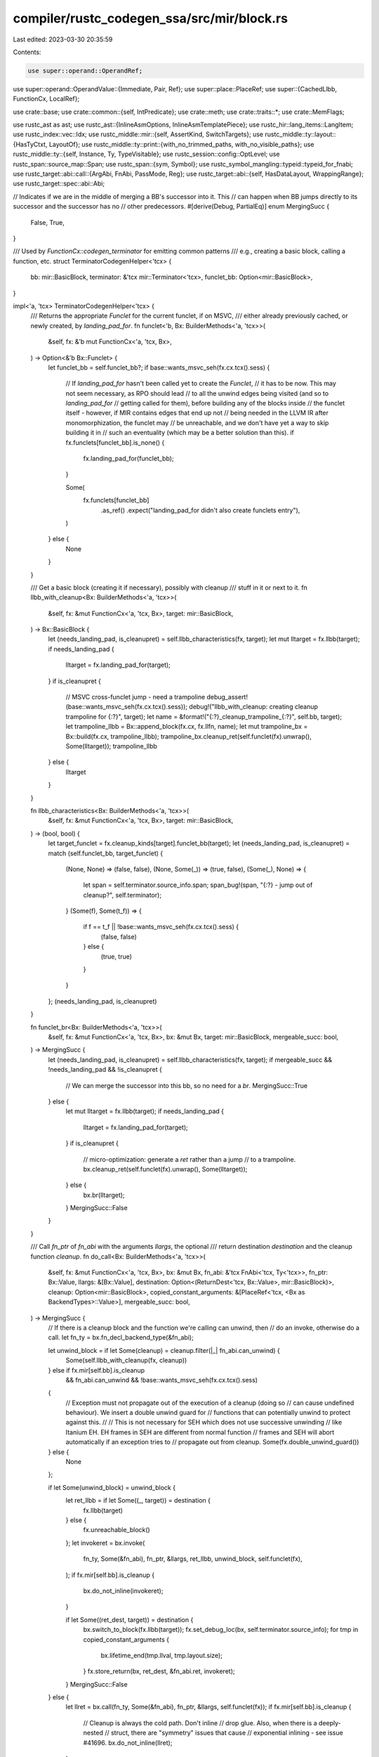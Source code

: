 compiler/rustc_codegen_ssa/src/mir/block.rs
===========================================

Last edited: 2023-03-30 20:35:59

Contents:

.. code-block:: rs

    use super::operand::OperandRef;
use super::operand::OperandValue::{Immediate, Pair, Ref};
use super::place::PlaceRef;
use super::{CachedLlbb, FunctionCx, LocalRef};

use crate::base;
use crate::common::{self, IntPredicate};
use crate::meth;
use crate::traits::*;
use crate::MemFlags;

use rustc_ast as ast;
use rustc_ast::{InlineAsmOptions, InlineAsmTemplatePiece};
use rustc_hir::lang_items::LangItem;
use rustc_index::vec::Idx;
use rustc_middle::mir::{self, AssertKind, SwitchTargets};
use rustc_middle::ty::layout::{HasTyCtxt, LayoutOf};
use rustc_middle::ty::print::{with_no_trimmed_paths, with_no_visible_paths};
use rustc_middle::ty::{self, Instance, Ty, TypeVisitable};
use rustc_session::config::OptLevel;
use rustc_span::source_map::Span;
use rustc_span::{sym, Symbol};
use rustc_symbol_mangling::typeid::typeid_for_fnabi;
use rustc_target::abi::call::{ArgAbi, FnAbi, PassMode, Reg};
use rustc_target::abi::{self, HasDataLayout, WrappingRange};
use rustc_target::spec::abi::Abi;

// Indicates if we are in the middle of merging a BB's successor into it. This
// can happen when BB jumps directly to its successor and the successor has no
// other predecessors.
#[derive(Debug, PartialEq)]
enum MergingSucc {
    False,
    True,
}

/// Used by `FunctionCx::codegen_terminator` for emitting common patterns
/// e.g., creating a basic block, calling a function, etc.
struct TerminatorCodegenHelper<'tcx> {
    bb: mir::BasicBlock,
    terminator: &'tcx mir::Terminator<'tcx>,
    funclet_bb: Option<mir::BasicBlock>,
}

impl<'a, 'tcx> TerminatorCodegenHelper<'tcx> {
    /// Returns the appropriate `Funclet` for the current funclet, if on MSVC,
    /// either already previously cached, or newly created, by `landing_pad_for`.
    fn funclet<'b, Bx: BuilderMethods<'a, 'tcx>>(
        &self,
        fx: &'b mut FunctionCx<'a, 'tcx, Bx>,
    ) -> Option<&'b Bx::Funclet> {
        let funclet_bb = self.funclet_bb?;
        if base::wants_msvc_seh(fx.cx.tcx().sess) {
            // If `landing_pad_for` hasn't been called yet to create the `Funclet`,
            // it has to be now. This may not seem necessary, as RPO should lead
            // to all the unwind edges being visited (and so to `landing_pad_for`
            // getting called for them), before building any of the blocks inside
            // the funclet itself - however, if MIR contains edges that end up not
            // being needed in the LLVM IR after monomorphization, the funclet may
            // be unreachable, and we don't have yet a way to skip building it in
            // such an eventuality (which may be a better solution than this).
            if fx.funclets[funclet_bb].is_none() {
                fx.landing_pad_for(funclet_bb);
            }

            Some(
                fx.funclets[funclet_bb]
                    .as_ref()
                    .expect("landing_pad_for didn't also create funclets entry"),
            )
        } else {
            None
        }
    }

    /// Get a basic block (creating it if necessary), possibly with cleanup
    /// stuff in it or next to it.
    fn llbb_with_cleanup<Bx: BuilderMethods<'a, 'tcx>>(
        &self,
        fx: &mut FunctionCx<'a, 'tcx, Bx>,
        target: mir::BasicBlock,
    ) -> Bx::BasicBlock {
        let (needs_landing_pad, is_cleanupret) = self.llbb_characteristics(fx, target);
        let mut lltarget = fx.llbb(target);
        if needs_landing_pad {
            lltarget = fx.landing_pad_for(target);
        }
        if is_cleanupret {
            // MSVC cross-funclet jump - need a trampoline
            debug_assert!(base::wants_msvc_seh(fx.cx.tcx().sess));
            debug!("llbb_with_cleanup: creating cleanup trampoline for {:?}", target);
            let name = &format!("{:?}_cleanup_trampoline_{:?}", self.bb, target);
            let trampoline_llbb = Bx::append_block(fx.cx, fx.llfn, name);
            let mut trampoline_bx = Bx::build(fx.cx, trampoline_llbb);
            trampoline_bx.cleanup_ret(self.funclet(fx).unwrap(), Some(lltarget));
            trampoline_llbb
        } else {
            lltarget
        }
    }

    fn llbb_characteristics<Bx: BuilderMethods<'a, 'tcx>>(
        &self,
        fx: &mut FunctionCx<'a, 'tcx, Bx>,
        target: mir::BasicBlock,
    ) -> (bool, bool) {
        let target_funclet = fx.cleanup_kinds[target].funclet_bb(target);
        let (needs_landing_pad, is_cleanupret) = match (self.funclet_bb, target_funclet) {
            (None, None) => (false, false),
            (None, Some(_)) => (true, false),
            (Some(_), None) => {
                let span = self.terminator.source_info.span;
                span_bug!(span, "{:?} - jump out of cleanup?", self.terminator);
            }
            (Some(f), Some(t_f)) => {
                if f == t_f || !base::wants_msvc_seh(fx.cx.tcx().sess) {
                    (false, false)
                } else {
                    (true, true)
                }
            }
        };
        (needs_landing_pad, is_cleanupret)
    }

    fn funclet_br<Bx: BuilderMethods<'a, 'tcx>>(
        &self,
        fx: &mut FunctionCx<'a, 'tcx, Bx>,
        bx: &mut Bx,
        target: mir::BasicBlock,
        mergeable_succ: bool,
    ) -> MergingSucc {
        let (needs_landing_pad, is_cleanupret) = self.llbb_characteristics(fx, target);
        if mergeable_succ && !needs_landing_pad && !is_cleanupret {
            // We can merge the successor into this bb, so no need for a `br`.
            MergingSucc::True
        } else {
            let mut lltarget = fx.llbb(target);
            if needs_landing_pad {
                lltarget = fx.landing_pad_for(target);
            }
            if is_cleanupret {
                // micro-optimization: generate a `ret` rather than a jump
                // to a trampoline.
                bx.cleanup_ret(self.funclet(fx).unwrap(), Some(lltarget));
            } else {
                bx.br(lltarget);
            }
            MergingSucc::False
        }
    }

    /// Call `fn_ptr` of `fn_abi` with the arguments `llargs`, the optional
    /// return destination `destination` and the cleanup function `cleanup`.
    fn do_call<Bx: BuilderMethods<'a, 'tcx>>(
        &self,
        fx: &mut FunctionCx<'a, 'tcx, Bx>,
        bx: &mut Bx,
        fn_abi: &'tcx FnAbi<'tcx, Ty<'tcx>>,
        fn_ptr: Bx::Value,
        llargs: &[Bx::Value],
        destination: Option<(ReturnDest<'tcx, Bx::Value>, mir::BasicBlock)>,
        cleanup: Option<mir::BasicBlock>,
        copied_constant_arguments: &[PlaceRef<'tcx, <Bx as BackendTypes>::Value>],
        mergeable_succ: bool,
    ) -> MergingSucc {
        // If there is a cleanup block and the function we're calling can unwind, then
        // do an invoke, otherwise do a call.
        let fn_ty = bx.fn_decl_backend_type(&fn_abi);

        let unwind_block = if let Some(cleanup) = cleanup.filter(|_| fn_abi.can_unwind) {
            Some(self.llbb_with_cleanup(fx, cleanup))
        } else if fx.mir[self.bb].is_cleanup
            && fn_abi.can_unwind
            && !base::wants_msvc_seh(fx.cx.tcx().sess)
        {
            // Exception must not propagate out of the execution of a cleanup (doing so
            // can cause undefined behaviour). We insert a double unwind guard for
            // functions that can potentially unwind to protect against this.
            //
            // This is not necessary for SEH which does not use successive unwinding
            // like Itanium EH. EH frames in SEH are different from normal function
            // frames and SEH will abort automatically if an exception tries to
            // propagate out from cleanup.
            Some(fx.double_unwind_guard())
        } else {
            None
        };

        if let Some(unwind_block) = unwind_block {
            let ret_llbb = if let Some((_, target)) = destination {
                fx.llbb(target)
            } else {
                fx.unreachable_block()
            };
            let invokeret = bx.invoke(
                fn_ty,
                Some(&fn_abi),
                fn_ptr,
                &llargs,
                ret_llbb,
                unwind_block,
                self.funclet(fx),
            );
            if fx.mir[self.bb].is_cleanup {
                bx.do_not_inline(invokeret);
            }

            if let Some((ret_dest, target)) = destination {
                bx.switch_to_block(fx.llbb(target));
                fx.set_debug_loc(bx, self.terminator.source_info);
                for tmp in copied_constant_arguments {
                    bx.lifetime_end(tmp.llval, tmp.layout.size);
                }
                fx.store_return(bx, ret_dest, &fn_abi.ret, invokeret);
            }
            MergingSucc::False
        } else {
            let llret = bx.call(fn_ty, Some(&fn_abi), fn_ptr, &llargs, self.funclet(fx));
            if fx.mir[self.bb].is_cleanup {
                // Cleanup is always the cold path. Don't inline
                // drop glue. Also, when there is a deeply-nested
                // struct, there are "symmetry" issues that cause
                // exponential inlining - see issue #41696.
                bx.do_not_inline(llret);
            }

            if let Some((ret_dest, target)) = destination {
                for tmp in copied_constant_arguments {
                    bx.lifetime_end(tmp.llval, tmp.layout.size);
                }
                fx.store_return(bx, ret_dest, &fn_abi.ret, llret);
                self.funclet_br(fx, bx, target, mergeable_succ)
            } else {
                bx.unreachable();
                MergingSucc::False
            }
        }
    }

    /// Generates inline assembly with optional `destination` and `cleanup`.
    fn do_inlineasm<Bx: BuilderMethods<'a, 'tcx>>(
        &self,
        fx: &mut FunctionCx<'a, 'tcx, Bx>,
        bx: &mut Bx,
        template: &[InlineAsmTemplatePiece],
        operands: &[InlineAsmOperandRef<'tcx, Bx>],
        options: InlineAsmOptions,
        line_spans: &[Span],
        destination: Option<mir::BasicBlock>,
        cleanup: Option<mir::BasicBlock>,
        instance: Instance<'_>,
        mergeable_succ: bool,
    ) -> MergingSucc {
        if let Some(cleanup) = cleanup {
            let ret_llbb = if let Some(target) = destination {
                fx.llbb(target)
            } else {
                fx.unreachable_block()
            };

            bx.codegen_inline_asm(
                template,
                &operands,
                options,
                line_spans,
                instance,
                Some((ret_llbb, self.llbb_with_cleanup(fx, cleanup), self.funclet(fx))),
            );
            MergingSucc::False
        } else {
            bx.codegen_inline_asm(template, &operands, options, line_spans, instance, None);

            if let Some(target) = destination {
                self.funclet_br(fx, bx, target, mergeable_succ)
            } else {
                bx.unreachable();
                MergingSucc::False
            }
        }
    }
}

/// Codegen implementations for some terminator variants.
impl<'a, 'tcx, Bx: BuilderMethods<'a, 'tcx>> FunctionCx<'a, 'tcx, Bx> {
    /// Generates code for a `Resume` terminator.
    fn codegen_resume_terminator(&mut self, helper: TerminatorCodegenHelper<'tcx>, bx: &mut Bx) {
        if let Some(funclet) = helper.funclet(self) {
            bx.cleanup_ret(funclet, None);
        } else {
            let slot = self.get_personality_slot(bx);
            let exn0 = slot.project_field(bx, 0);
            let exn0 = bx.load_operand(exn0).immediate();
            let exn1 = slot.project_field(bx, 1);
            let exn1 = bx.load_operand(exn1).immediate();
            slot.storage_dead(bx);

            bx.resume(exn0, exn1);
        }
    }

    fn codegen_switchint_terminator(
        &mut self,
        helper: TerminatorCodegenHelper<'tcx>,
        bx: &mut Bx,
        discr: &mir::Operand<'tcx>,
        targets: &SwitchTargets,
    ) {
        let discr = self.codegen_operand(bx, &discr);
        let switch_ty = discr.layout.ty;
        let mut target_iter = targets.iter();
        if target_iter.len() == 1 {
            // If there are two targets (one conditional, one fallback), emit `br` instead of
            // `switch`.
            let (test_value, target) = target_iter.next().unwrap();
            let lltrue = helper.llbb_with_cleanup(self, target);
            let llfalse = helper.llbb_with_cleanup(self, targets.otherwise());
            if switch_ty == bx.tcx().types.bool {
                // Don't generate trivial icmps when switching on bool.
                match test_value {
                    0 => bx.cond_br(discr.immediate(), llfalse, lltrue),
                    1 => bx.cond_br(discr.immediate(), lltrue, llfalse),
                    _ => bug!(),
                }
            } else {
                let switch_llty = bx.immediate_backend_type(bx.layout_of(switch_ty));
                let llval = bx.const_uint_big(switch_llty, test_value);
                let cmp = bx.icmp(IntPredicate::IntEQ, discr.immediate(), llval);
                bx.cond_br(cmp, lltrue, llfalse);
            }
        } else if self.cx.sess().opts.optimize == OptLevel::No
            && target_iter.len() == 2
            && self.mir[targets.otherwise()].is_empty_unreachable()
        {
            // In unoptimized builds, if there are two normal targets and the `otherwise` target is
            // an unreachable BB, emit `br` instead of `switch`. This leaves behind the unreachable
            // BB, which will usually (but not always) be dead code.
            //
            // Why only in unoptimized builds?
            // - In unoptimized builds LLVM uses FastISel which does not support switches, so it
            //   must fall back to the to the slower SelectionDAG isel. Therefore, using `br` gives
            //   significant compile time speedups for unoptimized builds.
            // - In optimized builds the above doesn't hold, and using `br` sometimes results in
            //   worse generated code because LLVM can no longer tell that the value being switched
            //   on can only have two values, e.g. 0 and 1.
            //
            let (test_value1, target1) = target_iter.next().unwrap();
            let (_test_value2, target2) = target_iter.next().unwrap();
            let ll1 = helper.llbb_with_cleanup(self, target1);
            let ll2 = helper.llbb_with_cleanup(self, target2);
            let switch_llty = bx.immediate_backend_type(bx.layout_of(switch_ty));
            let llval = bx.const_uint_big(switch_llty, test_value1);
            let cmp = bx.icmp(IntPredicate::IntEQ, discr.immediate(), llval);
            bx.cond_br(cmp, ll1, ll2);
        } else {
            bx.switch(
                discr.immediate(),
                helper.llbb_with_cleanup(self, targets.otherwise()),
                target_iter.map(|(value, target)| (value, helper.llbb_with_cleanup(self, target))),
            );
        }
    }

    fn codegen_return_terminator(&mut self, bx: &mut Bx) {
        // Call `va_end` if this is the definition of a C-variadic function.
        if self.fn_abi.c_variadic {
            // The `VaList` "spoofed" argument is just after all the real arguments.
            let va_list_arg_idx = self.fn_abi.args.len();
            match self.locals[mir::Local::new(1 + va_list_arg_idx)] {
                LocalRef::Place(va_list) => {
                    bx.va_end(va_list.llval);
                }
                _ => bug!("C-variadic function must have a `VaList` place"),
            }
        }
        if self.fn_abi.ret.layout.abi.is_uninhabited() {
            // Functions with uninhabited return values are marked `noreturn`,
            // so we should make sure that we never actually do.
            // We play it safe by using a well-defined `abort`, but we could go for immediate UB
            // if that turns out to be helpful.
            bx.abort();
            // `abort` does not terminate the block, so we still need to generate
            // an `unreachable` terminator after it.
            bx.unreachable();
            return;
        }
        let llval = match &self.fn_abi.ret.mode {
            PassMode::Ignore | PassMode::Indirect { .. } => {
                bx.ret_void();
                return;
            }

            PassMode::Direct(_) | PassMode::Pair(..) => {
                let op = self.codegen_consume(bx, mir::Place::return_place().as_ref());
                if let Ref(llval, _, align) = op.val {
                    bx.load(bx.backend_type(op.layout), llval, align)
                } else {
                    op.immediate_or_packed_pair(bx)
                }
            }

            PassMode::Cast(cast_ty, _) => {
                let op = match self.locals[mir::RETURN_PLACE] {
                    LocalRef::Operand(Some(op)) => op,
                    LocalRef::Operand(None) => bug!("use of return before def"),
                    LocalRef::Place(cg_place) => OperandRef {
                        val: Ref(cg_place.llval, None, cg_place.align),
                        layout: cg_place.layout,
                    },
                    LocalRef::UnsizedPlace(_) => bug!("return type must be sized"),
                };
                let llslot = match op.val {
                    Immediate(_) | Pair(..) => {
                        let scratch = PlaceRef::alloca(bx, self.fn_abi.ret.layout);
                        op.val.store(bx, scratch);
                        scratch.llval
                    }
                    Ref(llval, _, align) => {
                        assert_eq!(align, op.layout.align.abi, "return place is unaligned!");
                        llval
                    }
                };
                let ty = bx.cast_backend_type(cast_ty);
                let addr = bx.pointercast(llslot, bx.type_ptr_to(ty));
                bx.load(ty, addr, self.fn_abi.ret.layout.align.abi)
            }
        };
        bx.ret(llval);
    }

    #[tracing::instrument(level = "trace", skip(self, helper, bx))]
    fn codegen_drop_terminator(
        &mut self,
        helper: TerminatorCodegenHelper<'tcx>,
        bx: &mut Bx,
        location: mir::Place<'tcx>,
        target: mir::BasicBlock,
        unwind: Option<mir::BasicBlock>,
        mergeable_succ: bool,
    ) -> MergingSucc {
        let ty = location.ty(self.mir, bx.tcx()).ty;
        let ty = self.monomorphize(ty);
        let drop_fn = Instance::resolve_drop_in_place(bx.tcx(), ty);

        if let ty::InstanceDef::DropGlue(_, None) = drop_fn.def {
            // we don't actually need to drop anything.
            return helper.funclet_br(self, bx, target, mergeable_succ);
        }

        let place = self.codegen_place(bx, location.as_ref());
        let (args1, args2);
        let mut args = if let Some(llextra) = place.llextra {
            args2 = [place.llval, llextra];
            &args2[..]
        } else {
            args1 = [place.llval];
            &args1[..]
        };
        let (drop_fn, fn_abi) = match ty.kind() {
            // FIXME(eddyb) perhaps move some of this logic into
            // `Instance::resolve_drop_in_place`?
            ty::Dynamic(_, _, ty::Dyn) => {
                // IN THIS ARM, WE HAVE:
                // ty = *mut (dyn Trait)
                // which is: exists<T> ( *mut T,    Vtable<T: Trait> )
                //                       args[0]    args[1]
                //
                // args = ( Data, Vtable )
                //                  |
                //                  v
                //                /-------\
                //                | ...   |
                //                \-------/
                //
                let virtual_drop = Instance {
                    def: ty::InstanceDef::Virtual(drop_fn.def_id(), 0),
                    substs: drop_fn.substs,
                };
                debug!("ty = {:?}", ty);
                debug!("drop_fn = {:?}", drop_fn);
                debug!("args = {:?}", args);
                let fn_abi = bx.fn_abi_of_instance(virtual_drop, ty::List::empty());
                let vtable = args[1];
                // Truncate vtable off of args list
                args = &args[..1];
                (
                    meth::VirtualIndex::from_index(ty::COMMON_VTABLE_ENTRIES_DROPINPLACE)
                        .get_fn(bx, vtable, ty, &fn_abi),
                    fn_abi,
                )
            }
            ty::Dynamic(_, _, ty::DynStar) => {
                // IN THIS ARM, WE HAVE:
                // ty = *mut (dyn* Trait)
                // which is: *mut exists<T: sizeof(T) == sizeof(usize)> (T, Vtable<T: Trait>)
                //
                // args = [ * ]
                //          |
                //          v
                //      ( Data, Vtable )
                //                |
                //                v
                //              /-------\
                //              | ...   |
                //              \-------/
                //
                //
                // WE CAN CONVERT THIS INTO THE ABOVE LOGIC BY DOING
                //
                // data = &(*args[0]).0    // gives a pointer to Data above (really the same pointer)
                // vtable = (*args[0]).1   // loads the vtable out
                // (data, vtable)          // an equivalent Rust `*mut dyn Trait`
                //
                // SO THEN WE CAN USE THE ABOVE CODE.
                let virtual_drop = Instance {
                    def: ty::InstanceDef::Virtual(drop_fn.def_id(), 0),
                    substs: drop_fn.substs,
                };
                debug!("ty = {:?}", ty);
                debug!("drop_fn = {:?}", drop_fn);
                debug!("args = {:?}", args);
                let fn_abi = bx.fn_abi_of_instance(virtual_drop, ty::List::empty());
                let data = args[0];
                let data_ty = bx.cx().backend_type(place.layout);
                let vtable_ptr =
                    bx.gep(data_ty, data, &[bx.cx().const_i32(0), bx.cx().const_i32(1)]);
                let vtable = bx.load(bx.type_i8p(), vtable_ptr, abi::Align::ONE);
                // Truncate vtable off of args list
                args = &args[..1];
                debug!("args' = {:?}", args);
                (
                    meth::VirtualIndex::from_index(ty::COMMON_VTABLE_ENTRIES_DROPINPLACE)
                        .get_fn(bx, vtable, ty, &fn_abi),
                    fn_abi,
                )
            }
            _ => (bx.get_fn_addr(drop_fn), bx.fn_abi_of_instance(drop_fn, ty::List::empty())),
        };
        helper.do_call(
            self,
            bx,
            fn_abi,
            drop_fn,
            args,
            Some((ReturnDest::Nothing, target)),
            unwind,
            &[],
            mergeable_succ,
        )
    }

    fn codegen_assert_terminator(
        &mut self,
        helper: TerminatorCodegenHelper<'tcx>,
        bx: &mut Bx,
        terminator: &mir::Terminator<'tcx>,
        cond: &mir::Operand<'tcx>,
        expected: bool,
        msg: &mir::AssertMessage<'tcx>,
        target: mir::BasicBlock,
        cleanup: Option<mir::BasicBlock>,
        mergeable_succ: bool,
    ) -> MergingSucc {
        let span = terminator.source_info.span;
        let cond = self.codegen_operand(bx, cond).immediate();
        let mut const_cond = bx.const_to_opt_u128(cond, false).map(|c| c == 1);

        // This case can currently arise only from functions marked
        // with #[rustc_inherit_overflow_checks] and inlined from
        // another crate (mostly core::num generic/#[inline] fns),
        // while the current crate doesn't use overflow checks.
        // NOTE: Unlike binops, negation doesn't have its own
        // checked operation, just a comparison with the minimum
        // value, so we have to check for the assert message.
        if !bx.check_overflow() {
            if let AssertKind::OverflowNeg(_) = *msg {
                const_cond = Some(expected);
            }
        }

        // Don't codegen the panic block if success if known.
        if const_cond == Some(expected) {
            return helper.funclet_br(self, bx, target, mergeable_succ);
        }

        // Pass the condition through llvm.expect for branch hinting.
        let cond = bx.expect(cond, expected);

        // Create the failure block and the conditional branch to it.
        let lltarget = helper.llbb_with_cleanup(self, target);
        let panic_block = bx.append_sibling_block("panic");
        if expected {
            bx.cond_br(cond, lltarget, panic_block);
        } else {
            bx.cond_br(cond, panic_block, lltarget);
        }

        // After this point, bx is the block for the call to panic.
        bx.switch_to_block(panic_block);
        self.set_debug_loc(bx, terminator.source_info);

        // Get the location information.
        let location = self.get_caller_location(bx, terminator.source_info).immediate();

        // Put together the arguments to the panic entry point.
        let (lang_item, args) = match msg {
            AssertKind::BoundsCheck { ref len, ref index } => {
                let len = self.codegen_operand(bx, len).immediate();
                let index = self.codegen_operand(bx, index).immediate();
                // It's `fn panic_bounds_check(index: usize, len: usize)`,
                // and `#[track_caller]` adds an implicit third argument.
                (LangItem::PanicBoundsCheck, vec![index, len, location])
            }
            _ => {
                let msg = bx.const_str(msg.description());
                // It's `pub fn panic(expr: &str)`, with the wide reference being passed
                // as two arguments, and `#[track_caller]` adds an implicit third argument.
                (LangItem::Panic, vec![msg.0, msg.1, location])
            }
        };

        let (fn_abi, llfn) = common::build_langcall(bx, Some(span), lang_item);

        // Codegen the actual panic invoke/call.
        let merging_succ = helper.do_call(self, bx, fn_abi, llfn, &args, None, cleanup, &[], false);
        assert_eq!(merging_succ, MergingSucc::False);
        MergingSucc::False
    }

    fn codegen_abort_terminator(
        &mut self,
        helper: TerminatorCodegenHelper<'tcx>,
        bx: &mut Bx,
        terminator: &mir::Terminator<'tcx>,
    ) {
        let span = terminator.source_info.span;
        self.set_debug_loc(bx, terminator.source_info);

        // Obtain the panic entry point.
        let (fn_abi, llfn) = common::build_langcall(bx, Some(span), LangItem::PanicCannotUnwind);

        // Codegen the actual panic invoke/call.
        let merging_succ = helper.do_call(self, bx, fn_abi, llfn, &[], None, None, &[], false);
        assert_eq!(merging_succ, MergingSucc::False);
    }

    /// Returns `Some` if this is indeed a panic intrinsic and codegen is done.
    fn codegen_panic_intrinsic(
        &mut self,
        helper: &TerminatorCodegenHelper<'tcx>,
        bx: &mut Bx,
        intrinsic: Option<Symbol>,
        instance: Option<Instance<'tcx>>,
        source_info: mir::SourceInfo,
        target: Option<mir::BasicBlock>,
        cleanup: Option<mir::BasicBlock>,
        mergeable_succ: bool,
    ) -> Option<MergingSucc> {
        // Emit a panic or a no-op for `assert_*` intrinsics.
        // These are intrinsics that compile to panics so that we can get a message
        // which mentions the offending type, even from a const context.
        #[derive(Debug, PartialEq)]
        enum AssertIntrinsic {
            Inhabited,
            ZeroValid,
            MemUninitializedValid,
        }
        let panic_intrinsic = intrinsic.and_then(|i| match i {
            sym::assert_inhabited => Some(AssertIntrinsic::Inhabited),
            sym::assert_zero_valid => Some(AssertIntrinsic::ZeroValid),
            sym::assert_mem_uninitialized_valid => Some(AssertIntrinsic::MemUninitializedValid),
            _ => None,
        });
        if let Some(intrinsic) = panic_intrinsic {
            use AssertIntrinsic::*;

            let ty = instance.unwrap().substs.type_at(0);
            let layout = bx.layout_of(ty);
            let do_panic = match intrinsic {
                Inhabited => layout.abi.is_uninhabited(),
                ZeroValid => !bx.tcx().permits_zero_init(layout),
                MemUninitializedValid => !bx.tcx().permits_uninit_init(layout),
            };
            Some(if do_panic {
                let msg_str = with_no_visible_paths!({
                    with_no_trimmed_paths!({
                        if layout.abi.is_uninhabited() {
                            // Use this error even for the other intrinsics as it is more precise.
                            format!("attempted to instantiate uninhabited type `{}`", ty)
                        } else if intrinsic == ZeroValid {
                            format!("attempted to zero-initialize type `{}`, which is invalid", ty)
                        } else {
                            format!(
                                "attempted to leave type `{}` uninitialized, which is invalid",
                                ty
                            )
                        }
                    })
                });
                let msg = bx.const_str(&msg_str);

                // Obtain the panic entry point.
                let (fn_abi, llfn) =
                    common::build_langcall(bx, Some(source_info.span), LangItem::PanicNounwind);

                // Codegen the actual panic invoke/call.
                helper.do_call(
                    self,
                    bx,
                    fn_abi,
                    llfn,
                    &[msg.0, msg.1],
                    target.as_ref().map(|bb| (ReturnDest::Nothing, *bb)),
                    cleanup,
                    &[],
                    mergeable_succ,
                )
            } else {
                // a NOP
                let target = target.unwrap();
                helper.funclet_br(self, bx, target, mergeable_succ)
            })
        } else {
            None
        }
    }

    fn codegen_call_terminator(
        &mut self,
        helper: TerminatorCodegenHelper<'tcx>,
        bx: &mut Bx,
        terminator: &mir::Terminator<'tcx>,
        func: &mir::Operand<'tcx>,
        args: &[mir::Operand<'tcx>],
        destination: mir::Place<'tcx>,
        target: Option<mir::BasicBlock>,
        cleanup: Option<mir::BasicBlock>,
        fn_span: Span,
        mergeable_succ: bool,
    ) -> MergingSucc {
        let source_info = terminator.source_info;
        let span = source_info.span;

        // Create the callee. This is a fn ptr or zero-sized and hence a kind of scalar.
        let callee = self.codegen_operand(bx, func);

        let (instance, mut llfn) = match *callee.layout.ty.kind() {
            ty::FnDef(def_id, substs) => (
                Some(
                    ty::Instance::expect_resolve(
                        bx.tcx(),
                        ty::ParamEnv::reveal_all(),
                        def_id,
                        substs,
                    )
                    .polymorphize(bx.tcx()),
                ),
                None,
            ),
            ty::FnPtr(_) => (None, Some(callee.immediate())),
            _ => bug!("{} is not callable", callee.layout.ty),
        };
        let def = instance.map(|i| i.def);

        if let Some(ty::InstanceDef::DropGlue(_, None)) = def {
            // Empty drop glue; a no-op.
            let target = target.unwrap();
            return helper.funclet_br(self, bx, target, mergeable_succ);
        }

        // FIXME(eddyb) avoid computing this if possible, when `instance` is
        // available - right now `sig` is only needed for getting the `abi`
        // and figuring out how many extra args were passed to a C-variadic `fn`.
        let sig = callee.layout.ty.fn_sig(bx.tcx());
        let abi = sig.abi();

        // Handle intrinsics old codegen wants Expr's for, ourselves.
        let intrinsic = match def {
            Some(ty::InstanceDef::Intrinsic(def_id)) => Some(bx.tcx().item_name(def_id)),
            _ => None,
        };

        let extra_args = &args[sig.inputs().skip_binder().len()..];
        let extra_args = bx.tcx().mk_type_list(extra_args.iter().map(|op_arg| {
            let op_ty = op_arg.ty(self.mir, bx.tcx());
            self.monomorphize(op_ty)
        }));

        let fn_abi = match instance {
            Some(instance) => bx.fn_abi_of_instance(instance, extra_args),
            None => bx.fn_abi_of_fn_ptr(sig, extra_args),
        };

        if intrinsic == Some(sym::transmute) {
            return if let Some(target) = target {
                self.codegen_transmute(bx, &args[0], destination);
                helper.funclet_br(self, bx, target, mergeable_succ)
            } else {
                // If we are trying to transmute to an uninhabited type,
                // it is likely there is no allotted destination. In fact,
                // transmuting to an uninhabited type is UB, which means
                // we can do what we like. Here, we declare that transmuting
                // into an uninhabited type is impossible, so anything following
                // it must be unreachable.
                assert_eq!(fn_abi.ret.layout.abi, abi::Abi::Uninhabited);
                bx.unreachable();
                MergingSucc::False
            };
        }

        if let Some(merging_succ) = self.codegen_panic_intrinsic(
            &helper,
            bx,
            intrinsic,
            instance,
            source_info,
            target,
            cleanup,
            mergeable_succ,
        ) {
            return merging_succ;
        }

        // The arguments we'll be passing. Plus one to account for outptr, if used.
        let arg_count = fn_abi.args.len() + fn_abi.ret.is_indirect() as usize;
        let mut llargs = Vec::with_capacity(arg_count);

        // Prepare the return value destination
        let ret_dest = if target.is_some() {
            let is_intrinsic = intrinsic.is_some();
            self.make_return_dest(bx, destination, &fn_abi.ret, &mut llargs, is_intrinsic)
        } else {
            ReturnDest::Nothing
        };

        if intrinsic == Some(sym::caller_location) {
            return if let Some(target) = target {
                let location =
                    self.get_caller_location(bx, mir::SourceInfo { span: fn_span, ..source_info });

                if let ReturnDest::IndirectOperand(tmp, _) = ret_dest {
                    location.val.store(bx, tmp);
                }
                self.store_return(bx, ret_dest, &fn_abi.ret, location.immediate());
                helper.funclet_br(self, bx, target, mergeable_succ)
            } else {
                MergingSucc::False
            };
        }

        match intrinsic {
            None | Some(sym::drop_in_place) => {}
            Some(sym::copy_nonoverlapping) => unreachable!(),
            Some(intrinsic) => {
                let dest = match ret_dest {
                    _ if fn_abi.ret.is_indirect() => llargs[0],
                    ReturnDest::Nothing => {
                        bx.const_undef(bx.type_ptr_to(bx.arg_memory_ty(&fn_abi.ret)))
                    }
                    ReturnDest::IndirectOperand(dst, _) | ReturnDest::Store(dst) => dst.llval,
                    ReturnDest::DirectOperand(_) => {
                        bug!("Cannot use direct operand with an intrinsic call")
                    }
                };

                let args: Vec<_> = args
                    .iter()
                    .enumerate()
                    .map(|(i, arg)| {
                        // The indices passed to simd_shuffle* in the
                        // third argument must be constant. This is
                        // checked by const-qualification, which also
                        // promotes any complex rvalues to constants.
                        if i == 2 && intrinsic.as_str().starts_with("simd_shuffle") {
                            if let mir::Operand::Constant(constant) = arg {
                                let c = self.eval_mir_constant(constant);
                                let (llval, ty) = self.simd_shuffle_indices(
                                    &bx,
                                    constant.span,
                                    self.monomorphize(constant.ty()),
                                    c,
                                );
                                return OperandRef {
                                    val: Immediate(llval),
                                    layout: bx.layout_of(ty),
                                };
                            } else {
                                span_bug!(span, "shuffle indices must be constant");
                            }
                        }

                        self.codegen_operand(bx, arg)
                    })
                    .collect();

                Self::codegen_intrinsic_call(
                    bx,
                    *instance.as_ref().unwrap(),
                    &fn_abi,
                    &args,
                    dest,
                    span,
                );

                if let ReturnDest::IndirectOperand(dst, _) = ret_dest {
                    self.store_return(bx, ret_dest, &fn_abi.ret, dst.llval);
                }

                return if let Some(target) = target {
                    helper.funclet_br(self, bx, target, mergeable_succ)
                } else {
                    bx.unreachable();
                    MergingSucc::False
                };
            }
        }

        // Split the rust-call tupled arguments off.
        let (first_args, untuple) = if abi == Abi::RustCall && !args.is_empty() {
            let (tup, args) = args.split_last().unwrap();
            (args, Some(tup))
        } else {
            (args, None)
        };

        let mut copied_constant_arguments = vec![];
        'make_args: for (i, arg) in first_args.iter().enumerate() {
            let mut op = self.codegen_operand(bx, arg);

            if let (0, Some(ty::InstanceDef::Virtual(_, idx))) = (i, def) {
                match op.val {
                    Pair(data_ptr, meta) => {
                        // In the case of Rc<Self>, we need to explicitly pass a
                        // *mut RcBox<Self> with a Scalar (not ScalarPair) ABI. This is a hack
                        // that is understood elsewhere in the compiler as a method on
                        // `dyn Trait`.
                        // To get a `*mut RcBox<Self>`, we just keep unwrapping newtypes until
                        // we get a value of a built-in pointer type.
                        //
                        // This is also relevant for `Pin<&mut Self>`, where we need to peel the `Pin`.
                        'descend_newtypes: while !op.layout.ty.is_unsafe_ptr()
                            && !op.layout.ty.is_region_ptr()
                        {
                            for i in 0..op.layout.fields.count() {
                                let field = op.extract_field(bx, i);
                                if !field.layout.is_zst() {
                                    // we found the one non-zero-sized field that is allowed
                                    // now find *its* non-zero-sized field, or stop if it's a
                                    // pointer
                                    op = field;
                                    continue 'descend_newtypes;
                                }
                            }

                            span_bug!(span, "receiver has no non-zero-sized fields {:?}", op);
                        }

                        // now that we have `*dyn Trait` or `&dyn Trait`, split it up into its
                        // data pointer and vtable. Look up the method in the vtable, and pass
                        // the data pointer as the first argument
                        llfn = Some(meth::VirtualIndex::from_index(idx).get_fn(
                            bx,
                            meta,
                            op.layout.ty,
                            &fn_abi,
                        ));
                        llargs.push(data_ptr);
                        continue 'make_args;
                    }
                    Ref(data_ptr, Some(meta), _) => {
                        // by-value dynamic dispatch
                        llfn = Some(meth::VirtualIndex::from_index(idx).get_fn(
                            bx,
                            meta,
                            op.layout.ty,
                            &fn_abi,
                        ));
                        llargs.push(data_ptr);
                        continue;
                    }
                    Immediate(_) => {
                        // See comment above explaining why we peel these newtypes
                        'descend_newtypes: while !op.layout.ty.is_unsafe_ptr()
                            && !op.layout.ty.is_region_ptr()
                        {
                            for i in 0..op.layout.fields.count() {
                                let field = op.extract_field(bx, i);
                                if !field.layout.is_zst() {
                                    // we found the one non-zero-sized field that is allowed
                                    // now find *its* non-zero-sized field, or stop if it's a
                                    // pointer
                                    op = field;
                                    continue 'descend_newtypes;
                                }
                            }

                            span_bug!(span, "receiver has no non-zero-sized fields {:?}", op);
                        }

                        // Make sure that we've actually unwrapped the rcvr down
                        // to a pointer or ref to `dyn* Trait`.
                        if !op.layout.ty.builtin_deref(true).unwrap().ty.is_dyn_star() {
                            span_bug!(span, "can't codegen a virtual call on {:#?}", op);
                        }
                        let place = op.deref(bx.cx());
                        let data_ptr = place.project_field(bx, 0);
                        let meta_ptr = place.project_field(bx, 1);
                        let meta = bx.load_operand(meta_ptr);
                        llfn = Some(meth::VirtualIndex::from_index(idx).get_fn(
                            bx,
                            meta.immediate(),
                            op.layout.ty,
                            &fn_abi,
                        ));
                        llargs.push(data_ptr.llval);
                        continue;
                    }
                    _ => {
                        span_bug!(span, "can't codegen a virtual call on {:#?}", op);
                    }
                }
            }

            // The callee needs to own the argument memory if we pass it
            // by-ref, so make a local copy of non-immediate constants.
            match (arg, op.val) {
                (&mir::Operand::Copy(_), Ref(_, None, _))
                | (&mir::Operand::Constant(_), Ref(_, None, _)) => {
                    let tmp = PlaceRef::alloca(bx, op.layout);
                    bx.lifetime_start(tmp.llval, tmp.layout.size);
                    op.val.store(bx, tmp);
                    op.val = Ref(tmp.llval, None, tmp.align);
                    copied_constant_arguments.push(tmp);
                }
                _ => {}
            }

            self.codegen_argument(bx, op, &mut llargs, &fn_abi.args[i]);
        }
        let num_untupled = untuple.map(|tup| {
            self.codegen_arguments_untupled(bx, tup, &mut llargs, &fn_abi.args[first_args.len()..])
        });

        let needs_location =
            instance.map_or(false, |i| i.def.requires_caller_location(self.cx.tcx()));
        if needs_location {
            let mir_args = if let Some(num_untupled) = num_untupled {
                first_args.len() + num_untupled
            } else {
                args.len()
            };
            assert_eq!(
                fn_abi.args.len(),
                mir_args + 1,
                "#[track_caller] fn's must have 1 more argument in their ABI than in their MIR: {:?} {:?} {:?}",
                instance,
                fn_span,
                fn_abi,
            );
            let location =
                self.get_caller_location(bx, mir::SourceInfo { span: fn_span, ..source_info });
            debug!(
                "codegen_call_terminator({:?}): location={:?} (fn_span {:?})",
                terminator, location, fn_span
            );

            let last_arg = fn_abi.args.last().unwrap();
            self.codegen_argument(bx, location, &mut llargs, last_arg);
        }

        let (is_indirect_call, fn_ptr) = match (llfn, instance) {
            (Some(llfn), _) => (true, llfn),
            (None, Some(instance)) => (false, bx.get_fn_addr(instance)),
            _ => span_bug!(span, "no llfn for call"),
        };

        // For backends that support CFI using type membership (i.e., testing whether a given
        // pointer is associated with a type identifier).
        if bx.tcx().sess.is_sanitizer_cfi_enabled() && is_indirect_call {
            // Emit type metadata and checks.
            // FIXME(rcvalle): Add support for generalized identifiers.
            // FIXME(rcvalle): Create distinct unnamed MDNodes for internal identifiers.
            let typeid = typeid_for_fnabi(bx.tcx(), fn_abi);
            let typeid_metadata = self.cx.typeid_metadata(typeid);

            // Test whether the function pointer is associated with the type identifier.
            let cond = bx.type_test(fn_ptr, typeid_metadata);
            let bb_pass = bx.append_sibling_block("type_test.pass");
            let bb_fail = bx.append_sibling_block("type_test.fail");
            bx.cond_br(cond, bb_pass, bb_fail);

            bx.switch_to_block(bb_pass);
            let merging_succ = helper.do_call(
                self,
                bx,
                fn_abi,
                fn_ptr,
                &llargs,
                target.as_ref().map(|&target| (ret_dest, target)),
                cleanup,
                &copied_constant_arguments,
                false,
            );
            assert_eq!(merging_succ, MergingSucc::False);

            bx.switch_to_block(bb_fail);
            bx.abort();
            bx.unreachable();

            return MergingSucc::False;
        }

        helper.do_call(
            self,
            bx,
            fn_abi,
            fn_ptr,
            &llargs,
            target.as_ref().map(|&target| (ret_dest, target)),
            cleanup,
            &copied_constant_arguments,
            mergeable_succ,
        )
    }

    fn codegen_asm_terminator(
        &mut self,
        helper: TerminatorCodegenHelper<'tcx>,
        bx: &mut Bx,
        terminator: &mir::Terminator<'tcx>,
        template: &[ast::InlineAsmTemplatePiece],
        operands: &[mir::InlineAsmOperand<'tcx>],
        options: ast::InlineAsmOptions,
        line_spans: &[Span],
        destination: Option<mir::BasicBlock>,
        cleanup: Option<mir::BasicBlock>,
        instance: Instance<'_>,
        mergeable_succ: bool,
    ) -> MergingSucc {
        let span = terminator.source_info.span;

        let operands: Vec<_> = operands
            .iter()
            .map(|op| match *op {
                mir::InlineAsmOperand::In { reg, ref value } => {
                    let value = self.codegen_operand(bx, value);
                    InlineAsmOperandRef::In { reg, value }
                }
                mir::InlineAsmOperand::Out { reg, late, ref place } => {
                    let place = place.map(|place| self.codegen_place(bx, place.as_ref()));
                    InlineAsmOperandRef::Out { reg, late, place }
                }
                mir::InlineAsmOperand::InOut { reg, late, ref in_value, ref out_place } => {
                    let in_value = self.codegen_operand(bx, in_value);
                    let out_place =
                        out_place.map(|out_place| self.codegen_place(bx, out_place.as_ref()));
                    InlineAsmOperandRef::InOut { reg, late, in_value, out_place }
                }
                mir::InlineAsmOperand::Const { ref value } => {
                    let const_value = self
                        .eval_mir_constant(value)
                        .unwrap_or_else(|_| span_bug!(span, "asm const cannot be resolved"));
                    let string = common::asm_const_to_str(
                        bx.tcx(),
                        span,
                        const_value,
                        bx.layout_of(value.ty()),
                    );
                    InlineAsmOperandRef::Const { string }
                }
                mir::InlineAsmOperand::SymFn { ref value } => {
                    let literal = self.monomorphize(value.literal);
                    if let ty::FnDef(def_id, substs) = *literal.ty().kind() {
                        let instance = ty::Instance::resolve_for_fn_ptr(
                            bx.tcx(),
                            ty::ParamEnv::reveal_all(),
                            def_id,
                            substs,
                        )
                        .unwrap();
                        InlineAsmOperandRef::SymFn { instance }
                    } else {
                        span_bug!(span, "invalid type for asm sym (fn)");
                    }
                }
                mir::InlineAsmOperand::SymStatic { def_id } => {
                    InlineAsmOperandRef::SymStatic { def_id }
                }
            })
            .collect();

        helper.do_inlineasm(
            self,
            bx,
            template,
            &operands,
            options,
            line_spans,
            destination,
            cleanup,
            instance,
            mergeable_succ,
        )
    }
}

impl<'a, 'tcx, Bx: BuilderMethods<'a, 'tcx>> FunctionCx<'a, 'tcx, Bx> {
    pub fn codegen_block(&mut self, mut bb: mir::BasicBlock) {
        let llbb = match self.try_llbb(bb) {
            Some(llbb) => llbb,
            None => return,
        };
        let bx = &mut Bx::build(self.cx, llbb);
        let mir = self.mir;

        // MIR basic blocks stop at any function call. This may not be the case
        // for the backend's basic blocks, in which case we might be able to
        // combine multiple MIR basic blocks into a single backend basic block.
        loop {
            let data = &mir[bb];

            debug!("codegen_block({:?}={:?})", bb, data);

            for statement in &data.statements {
                self.codegen_statement(bx, statement);
            }

            let merging_succ = self.codegen_terminator(bx, bb, data.terminator());
            if let MergingSucc::False = merging_succ {
                break;
            }

            // We are merging the successor into the produced backend basic
            // block. Record that the successor should be skipped when it is
            // reached.
            //
            // Note: we must not have already generated code for the successor.
            // This is implicitly ensured by the reverse postorder traversal,
            // and the assertion explicitly guarantees that.
            let mut successors = data.terminator().successors();
            let succ = successors.next().unwrap();
            assert!(matches!(self.cached_llbbs[succ], CachedLlbb::None));
            self.cached_llbbs[succ] = CachedLlbb::Skip;
            bb = succ;
        }
    }

    fn codegen_terminator(
        &mut self,
        bx: &mut Bx,
        bb: mir::BasicBlock,
        terminator: &'tcx mir::Terminator<'tcx>,
    ) -> MergingSucc {
        debug!("codegen_terminator: {:?}", terminator);

        // Create the cleanup bundle, if needed.
        let funclet_bb = self.cleanup_kinds[bb].funclet_bb(bb);
        let helper = TerminatorCodegenHelper { bb, terminator, funclet_bb };

        let mergeable_succ = || {
            // Note: any call to `switch_to_block` will invalidate a `true` value
            // of `mergeable_succ`.
            let mut successors = terminator.successors();
            if let Some(succ) = successors.next()
                && successors.next().is_none()
                && let &[succ_pred] = self.mir.basic_blocks.predecessors()[succ].as_slice()
            {
                // bb has a single successor, and bb is its only predecessor. This
                // makes it a candidate for merging.
                assert_eq!(succ_pred, bb);
                true
            } else {
                false
            }
        };

        self.set_debug_loc(bx, terminator.source_info);
        match terminator.kind {
            mir::TerminatorKind::Resume => {
                self.codegen_resume_terminator(helper, bx);
                MergingSucc::False
            }

            mir::TerminatorKind::Abort => {
                self.codegen_abort_terminator(helper, bx, terminator);
                MergingSucc::False
            }

            mir::TerminatorKind::Goto { target } => {
                helper.funclet_br(self, bx, target, mergeable_succ())
            }

            mir::TerminatorKind::SwitchInt { ref discr, ref targets } => {
                self.codegen_switchint_terminator(helper, bx, discr, targets);
                MergingSucc::False
            }

            mir::TerminatorKind::Return => {
                self.codegen_return_terminator(bx);
                MergingSucc::False
            }

            mir::TerminatorKind::Unreachable => {
                bx.unreachable();
                MergingSucc::False
            }

            mir::TerminatorKind::Drop { place, target, unwind } => {
                self.codegen_drop_terminator(helper, bx, place, target, unwind, mergeable_succ())
            }

            mir::TerminatorKind::Assert { ref cond, expected, ref msg, target, cleanup } => self
                .codegen_assert_terminator(
                    helper,
                    bx,
                    terminator,
                    cond,
                    expected,
                    msg,
                    target,
                    cleanup,
                    mergeable_succ(),
                ),

            mir::TerminatorKind::DropAndReplace { .. } => {
                bug!("undesugared DropAndReplace in codegen: {:?}", terminator);
            }

            mir::TerminatorKind::Call {
                ref func,
                ref args,
                destination,
                target,
                cleanup,
                from_hir_call: _,
                fn_span,
            } => self.codegen_call_terminator(
                helper,
                bx,
                terminator,
                func,
                args,
                destination,
                target,
                cleanup,
                fn_span,
                mergeable_succ(),
            ),
            mir::TerminatorKind::GeneratorDrop | mir::TerminatorKind::Yield { .. } => {
                bug!("generator ops in codegen")
            }
            mir::TerminatorKind::FalseEdge { .. } | mir::TerminatorKind::FalseUnwind { .. } => {
                bug!("borrowck false edges in codegen")
            }

            mir::TerminatorKind::InlineAsm {
                template,
                ref operands,
                options,
                line_spans,
                destination,
                cleanup,
            } => self.codegen_asm_terminator(
                helper,
                bx,
                terminator,
                template,
                operands,
                options,
                line_spans,
                destination,
                cleanup,
                self.instance,
                mergeable_succ(),
            ),
        }
    }

    fn codegen_argument(
        &mut self,
        bx: &mut Bx,
        op: OperandRef<'tcx, Bx::Value>,
        llargs: &mut Vec<Bx::Value>,
        arg: &ArgAbi<'tcx, Ty<'tcx>>,
    ) {
        match arg.mode {
            PassMode::Ignore => return,
            PassMode::Cast(_, true) => {
                // Fill padding with undef value, where applicable.
                llargs.push(bx.const_undef(bx.reg_backend_type(&Reg::i32())));
            }
            PassMode::Pair(..) => match op.val {
                Pair(a, b) => {
                    llargs.push(a);
                    llargs.push(b);
                    return;
                }
                _ => bug!("codegen_argument: {:?} invalid for pair argument", op),
            },
            PassMode::Indirect { attrs: _, extra_attrs: Some(_), on_stack: _ } => match op.val {
                Ref(a, Some(b), _) => {
                    llargs.push(a);
                    llargs.push(b);
                    return;
                }
                _ => bug!("codegen_argument: {:?} invalid for unsized indirect argument", op),
            },
            _ => {}
        }

        // Force by-ref if we have to load through a cast pointer.
        let (mut llval, align, by_ref) = match op.val {
            Immediate(_) | Pair(..) => match arg.mode {
                PassMode::Indirect { .. } | PassMode::Cast(..) => {
                    let scratch = PlaceRef::alloca(bx, arg.layout);
                    op.val.store(bx, scratch);
                    (scratch.llval, scratch.align, true)
                }
                _ => (op.immediate_or_packed_pair(bx), arg.layout.align.abi, false),
            },
            Ref(llval, _, align) => {
                if arg.is_indirect() && align < arg.layout.align.abi {
                    // `foo(packed.large_field)`. We can't pass the (unaligned) field directly. I
                    // think that ATM (Rust 1.16) we only pass temporaries, but we shouldn't
                    // have scary latent bugs around.

                    let scratch = PlaceRef::alloca(bx, arg.layout);
                    base::memcpy_ty(
                        bx,
                        scratch.llval,
                        scratch.align,
                        llval,
                        align,
                        op.layout,
                        MemFlags::empty(),
                    );
                    (scratch.llval, scratch.align, true)
                } else {
                    (llval, align, true)
                }
            }
        };

        if by_ref && !arg.is_indirect() {
            // Have to load the argument, maybe while casting it.
            if let PassMode::Cast(ty, _) = &arg.mode {
                let llty = bx.cast_backend_type(ty);
                let addr = bx.pointercast(llval, bx.type_ptr_to(llty));
                llval = bx.load(llty, addr, align.min(arg.layout.align.abi));
            } else {
                // We can't use `PlaceRef::load` here because the argument
                // may have a type we don't treat as immediate, but the ABI
                // used for this call is passing it by-value. In that case,
                // the load would just produce `OperandValue::Ref` instead
                // of the `OperandValue::Immediate` we need for the call.
                llval = bx.load(bx.backend_type(arg.layout), llval, align);
                if let abi::Abi::Scalar(scalar) = arg.layout.abi {
                    if scalar.is_bool() {
                        bx.range_metadata(llval, WrappingRange { start: 0, end: 1 });
                    }
                }
                // We store bools as `i8` so we need to truncate to `i1`.
                llval = bx.to_immediate(llval, arg.layout);
            }
        }

        llargs.push(llval);
    }

    fn codegen_arguments_untupled(
        &mut self,
        bx: &mut Bx,
        operand: &mir::Operand<'tcx>,
        llargs: &mut Vec<Bx::Value>,
        args: &[ArgAbi<'tcx, Ty<'tcx>>],
    ) -> usize {
        let tuple = self.codegen_operand(bx, operand);

        // Handle both by-ref and immediate tuples.
        if let Ref(llval, None, align) = tuple.val {
            let tuple_ptr = PlaceRef::new_sized_aligned(llval, tuple.layout, align);
            for i in 0..tuple.layout.fields.count() {
                let field_ptr = tuple_ptr.project_field(bx, i);
                let field = bx.load_operand(field_ptr);
                self.codegen_argument(bx, field, llargs, &args[i]);
            }
        } else if let Ref(_, Some(_), _) = tuple.val {
            bug!("closure arguments must be sized")
        } else {
            // If the tuple is immediate, the elements are as well.
            for i in 0..tuple.layout.fields.count() {
                let op = tuple.extract_field(bx, i);
                self.codegen_argument(bx, op, llargs, &args[i]);
            }
        }
        tuple.layout.fields.count()
    }

    fn get_caller_location(
        &mut self,
        bx: &mut Bx,
        mut source_info: mir::SourceInfo,
    ) -> OperandRef<'tcx, Bx::Value> {
        let tcx = bx.tcx();

        let mut span_to_caller_location = |span: Span| {
            let topmost = span.ctxt().outer_expn().expansion_cause().unwrap_or(span);
            let caller = tcx.sess.source_map().lookup_char_pos(topmost.lo());
            let const_loc = tcx.const_caller_location((
                Symbol::intern(&caller.file.name.prefer_remapped().to_string_lossy()),
                caller.line as u32,
                caller.col_display as u32 + 1,
            ));
            OperandRef::from_const(bx, const_loc, bx.tcx().caller_location_ty())
        };

        // Walk up the `SourceScope`s, in case some of them are from MIR inlining.
        // If so, the starting `source_info.span` is in the innermost inlined
        // function, and will be replaced with outer callsite spans as long
        // as the inlined functions were `#[track_caller]`.
        loop {
            let scope_data = &self.mir.source_scopes[source_info.scope];

            if let Some((callee, callsite_span)) = scope_data.inlined {
                // Stop inside the most nested non-`#[track_caller]` function,
                // before ever reaching its caller (which is irrelevant).
                if !callee.def.requires_caller_location(tcx) {
                    return span_to_caller_location(source_info.span);
                }
                source_info.span = callsite_span;
            }

            // Skip past all of the parents with `inlined: None`.
            match scope_data.inlined_parent_scope {
                Some(parent) => source_info.scope = parent,
                None => break,
            }
        }

        // No inlined `SourceScope`s, or all of them were `#[track_caller]`.
        self.caller_location.unwrap_or_else(|| span_to_caller_location(source_info.span))
    }

    fn get_personality_slot(&mut self, bx: &mut Bx) -> PlaceRef<'tcx, Bx::Value> {
        let cx = bx.cx();
        if let Some(slot) = self.personality_slot {
            slot
        } else {
            let layout = cx.layout_of(
                cx.tcx().intern_tup(&[cx.tcx().mk_mut_ptr(cx.tcx().types.u8), cx.tcx().types.i32]),
            );
            let slot = PlaceRef::alloca(bx, layout);
            self.personality_slot = Some(slot);
            slot
        }
    }

    /// Returns the landing/cleanup pad wrapper around the given basic block.
    // FIXME(eddyb) rename this to `eh_pad_for`.
    fn landing_pad_for(&mut self, bb: mir::BasicBlock) -> Bx::BasicBlock {
        if let Some(landing_pad) = self.landing_pads[bb] {
            return landing_pad;
        }

        let landing_pad = self.landing_pad_for_uncached(bb);
        self.landing_pads[bb] = Some(landing_pad);
        landing_pad
    }

    // FIXME(eddyb) rename this to `eh_pad_for_uncached`.
    fn landing_pad_for_uncached(&mut self, bb: mir::BasicBlock) -> Bx::BasicBlock {
        let llbb = self.llbb(bb);
        if base::wants_msvc_seh(self.cx.sess()) {
            let funclet;
            let ret_llbb;
            match self.mir[bb].terminator.as_ref().map(|t| &t.kind) {
                // This is a basic block that we're aborting the program for,
                // notably in an `extern` function. These basic blocks are inserted
                // so that we assert that `extern` functions do indeed not panic,
                // and if they do we abort the process.
                //
                // On MSVC these are tricky though (where we're doing funclets). If
                // we were to do a cleanuppad (like below) the normal functions like
                // `longjmp` would trigger the abort logic, terminating the
                // program. Instead we insert the equivalent of `catch(...)` for C++
                // which magically doesn't trigger when `longjmp` files over this
                // frame.
                //
                // Lots more discussion can be found on #48251 but this codegen is
                // modeled after clang's for:
                //
                //      try {
                //          foo();
                //      } catch (...) {
                //          bar();
                //      }
                Some(&mir::TerminatorKind::Abort) => {
                    let cs_llbb =
                        Bx::append_block(self.cx, self.llfn, &format!("cs_funclet{:?}", bb));
                    let cp_llbb =
                        Bx::append_block(self.cx, self.llfn, &format!("cp_funclet{:?}", bb));
                    ret_llbb = cs_llbb;

                    let mut cs_bx = Bx::build(self.cx, cs_llbb);
                    let cs = cs_bx.catch_switch(None, None, &[cp_llbb]);

                    // The "null" here is actually a RTTI type descriptor for the
                    // C++ personality function, but `catch (...)` has no type so
                    // it's null. The 64 here is actually a bitfield which
                    // represents that this is a catch-all block.
                    let mut cp_bx = Bx::build(self.cx, cp_llbb);
                    let null = cp_bx.const_null(
                        cp_bx.type_i8p_ext(cp_bx.cx().data_layout().instruction_address_space),
                    );
                    let sixty_four = cp_bx.const_i32(64);
                    funclet = cp_bx.catch_pad(cs, &[null, sixty_four, null]);
                    cp_bx.br(llbb);
                }
                _ => {
                    let cleanup_llbb =
                        Bx::append_block(self.cx, self.llfn, &format!("funclet_{:?}", bb));
                    ret_llbb = cleanup_llbb;
                    let mut cleanup_bx = Bx::build(self.cx, cleanup_llbb);
                    funclet = cleanup_bx.cleanup_pad(None, &[]);
                    cleanup_bx.br(llbb);
                }
            }
            self.funclets[bb] = Some(funclet);
            ret_llbb
        } else {
            let cleanup_llbb = Bx::append_block(self.cx, self.llfn, "cleanup");
            let mut cleanup_bx = Bx::build(self.cx, cleanup_llbb);

            let llpersonality = self.cx.eh_personality();
            let (exn0, exn1) = cleanup_bx.cleanup_landing_pad(llpersonality);

            let slot = self.get_personality_slot(&mut cleanup_bx);
            slot.storage_live(&mut cleanup_bx);
            Pair(exn0, exn1).store(&mut cleanup_bx, slot);

            cleanup_bx.br(llbb);
            cleanup_llbb
        }
    }

    fn unreachable_block(&mut self) -> Bx::BasicBlock {
        self.unreachable_block.unwrap_or_else(|| {
            let llbb = Bx::append_block(self.cx, self.llfn, "unreachable");
            let mut bx = Bx::build(self.cx, llbb);
            bx.unreachable();
            self.unreachable_block = Some(llbb);
            llbb
        })
    }

    fn double_unwind_guard(&mut self) -> Bx::BasicBlock {
        self.double_unwind_guard.unwrap_or_else(|| {
            assert!(!base::wants_msvc_seh(self.cx.sess()));

            let llbb = Bx::append_block(self.cx, self.llfn, "abort");
            let mut bx = Bx::build(self.cx, llbb);
            self.set_debug_loc(&mut bx, mir::SourceInfo::outermost(self.mir.span));

            let llpersonality = self.cx.eh_personality();
            bx.cleanup_landing_pad(llpersonality);

            let (fn_abi, fn_ptr) = common::build_langcall(&bx, None, LangItem::PanicCannotUnwind);
            let fn_ty = bx.fn_decl_backend_type(&fn_abi);

            let llret = bx.call(fn_ty, Some(&fn_abi), fn_ptr, &[], None);
            bx.do_not_inline(llret);

            bx.unreachable();

            self.double_unwind_guard = Some(llbb);
            llbb
        })
    }

    /// Get the backend `BasicBlock` for a MIR `BasicBlock`, either already
    /// cached in `self.cached_llbbs`, or created on demand (and cached).
    // FIXME(eddyb) rename `llbb` and other `ll`-prefixed things to use a
    // more backend-agnostic prefix such as `cg` (i.e. this would be `cgbb`).
    pub fn llbb(&mut self, bb: mir::BasicBlock) -> Bx::BasicBlock {
        self.try_llbb(bb).unwrap()
    }

    /// Like `llbb`, but may fail if the basic block should be skipped.
    pub fn try_llbb(&mut self, bb: mir::BasicBlock) -> Option<Bx::BasicBlock> {
        match self.cached_llbbs[bb] {
            CachedLlbb::None => {
                // FIXME(eddyb) only name the block if `fewer_names` is `false`.
                let llbb = Bx::append_block(self.cx, self.llfn, &format!("{:?}", bb));
                self.cached_llbbs[bb] = CachedLlbb::Some(llbb);
                Some(llbb)
            }
            CachedLlbb::Some(llbb) => Some(llbb),
            CachedLlbb::Skip => None,
        }
    }

    fn make_return_dest(
        &mut self,
        bx: &mut Bx,
        dest: mir::Place<'tcx>,
        fn_ret: &ArgAbi<'tcx, Ty<'tcx>>,
        llargs: &mut Vec<Bx::Value>,
        is_intrinsic: bool,
    ) -> ReturnDest<'tcx, Bx::Value> {
        // If the return is ignored, we can just return a do-nothing `ReturnDest`.
        if fn_ret.is_ignore() {
            return ReturnDest::Nothing;
        }
        let dest = if let Some(index) = dest.as_local() {
            match self.locals[index] {
                LocalRef::Place(dest) => dest,
                LocalRef::UnsizedPlace(_) => bug!("return type must be sized"),
                LocalRef::Operand(None) => {
                    // Handle temporary places, specifically `Operand` ones, as
                    // they don't have `alloca`s.
                    return if fn_ret.is_indirect() {
                        // Odd, but possible, case, we have an operand temporary,
                        // but the calling convention has an indirect return.
                        let tmp = PlaceRef::alloca(bx, fn_ret.layout);
                        tmp.storage_live(bx);
                        llargs.push(tmp.llval);
                        ReturnDest::IndirectOperand(tmp, index)
                    } else if is_intrinsic {
                        // Currently, intrinsics always need a location to store
                        // the result, so we create a temporary `alloca` for the
                        // result.
                        let tmp = PlaceRef::alloca(bx, fn_ret.layout);
                        tmp.storage_live(bx);
                        ReturnDest::IndirectOperand(tmp, index)
                    } else {
                        ReturnDest::DirectOperand(index)
                    };
                }
                LocalRef::Operand(Some(_)) => {
                    bug!("place local already assigned to");
                }
            }
        } else {
            self.codegen_place(
                bx,
                mir::PlaceRef { local: dest.local, projection: &dest.projection },
            )
        };
        if fn_ret.is_indirect() {
            if dest.align < dest.layout.align.abi {
                // Currently, MIR code generation does not create calls
                // that store directly to fields of packed structs (in
                // fact, the calls it creates write only to temps).
                //
                // If someone changes that, please update this code path
                // to create a temporary.
                span_bug!(self.mir.span, "can't directly store to unaligned value");
            }
            llargs.push(dest.llval);
            ReturnDest::Nothing
        } else {
            ReturnDest::Store(dest)
        }
    }

    fn codegen_transmute(&mut self, bx: &mut Bx, src: &mir::Operand<'tcx>, dst: mir::Place<'tcx>) {
        if let Some(index) = dst.as_local() {
            match self.locals[index] {
                LocalRef::Place(place) => self.codegen_transmute_into(bx, src, place),
                LocalRef::UnsizedPlace(_) => bug!("transmute must not involve unsized locals"),
                LocalRef::Operand(None) => {
                    let dst_layout = bx.layout_of(self.monomorphized_place_ty(dst.as_ref()));
                    assert!(!dst_layout.ty.has_erasable_regions());
                    let place = PlaceRef::alloca(bx, dst_layout);
                    place.storage_live(bx);
                    self.codegen_transmute_into(bx, src, place);
                    let op = bx.load_operand(place);
                    place.storage_dead(bx);
                    self.locals[index] = LocalRef::Operand(Some(op));
                    self.debug_introduce_local(bx, index);
                }
                LocalRef::Operand(Some(op)) => {
                    assert!(op.layout.is_zst(), "assigning to initialized SSAtemp");
                }
            }
        } else {
            let dst = self.codegen_place(bx, dst.as_ref());
            self.codegen_transmute_into(bx, src, dst);
        }
    }

    fn codegen_transmute_into(
        &mut self,
        bx: &mut Bx,
        src: &mir::Operand<'tcx>,
        dst: PlaceRef<'tcx, Bx::Value>,
    ) {
        let src = self.codegen_operand(bx, src);

        // Special-case transmutes between scalars as simple bitcasts.
        match (src.layout.abi, dst.layout.abi) {
            (abi::Abi::Scalar(src_scalar), abi::Abi::Scalar(dst_scalar)) => {
                // HACK(eddyb) LLVM doesn't like `bitcast`s between pointers and non-pointers.
                let src_is_ptr = src_scalar.primitive() == abi::Pointer;
                let dst_is_ptr = dst_scalar.primitive() == abi::Pointer;
                if src_is_ptr == dst_is_ptr {
                    assert_eq!(src.layout.size, dst.layout.size);

                    // NOTE(eddyb) the `from_immediate` and `to_immediate_scalar`
                    // conversions allow handling `bool`s the same as `u8`s.
                    let src = bx.from_immediate(src.immediate());
                    // LLVM also doesn't like `bitcast`s between pointers in different address spaces.
                    let src_as_dst = if src_is_ptr {
                        bx.pointercast(src, bx.backend_type(dst.layout))
                    } else {
                        bx.bitcast(src, bx.backend_type(dst.layout))
                    };
                    Immediate(bx.to_immediate_scalar(src_as_dst, dst_scalar)).store(bx, dst);
                    return;
                }
            }
            _ => {}
        }

        let llty = bx.backend_type(src.layout);
        let cast_ptr = bx.pointercast(dst.llval, bx.type_ptr_to(llty));
        let align = src.layout.align.abi.min(dst.align);
        src.val.store(bx, PlaceRef::new_sized_aligned(cast_ptr, src.layout, align));
    }

    // Stores the return value of a function call into it's final location.
    fn store_return(
        &mut self,
        bx: &mut Bx,
        dest: ReturnDest<'tcx, Bx::Value>,
        ret_abi: &ArgAbi<'tcx, Ty<'tcx>>,
        llval: Bx::Value,
    ) {
        use self::ReturnDest::*;

        match dest {
            Nothing => (),
            Store(dst) => bx.store_arg(&ret_abi, llval, dst),
            IndirectOperand(tmp, index) => {
                let op = bx.load_operand(tmp);
                tmp.storage_dead(bx);
                self.locals[index] = LocalRef::Operand(Some(op));
                self.debug_introduce_local(bx, index);
            }
            DirectOperand(index) => {
                // If there is a cast, we have to store and reload.
                let op = if let PassMode::Cast(..) = ret_abi.mode {
                    let tmp = PlaceRef::alloca(bx, ret_abi.layout);
                    tmp.storage_live(bx);
                    bx.store_arg(&ret_abi, llval, tmp);
                    let op = bx.load_operand(tmp);
                    tmp.storage_dead(bx);
                    op
                } else {
                    OperandRef::from_immediate_or_packed_pair(bx, llval, ret_abi.layout)
                };
                self.locals[index] = LocalRef::Operand(Some(op));
                self.debug_introduce_local(bx, index);
            }
        }
    }
}

enum ReturnDest<'tcx, V> {
    // Do nothing; the return value is indirect or ignored.
    Nothing,
    // Store the return value to the pointer.
    Store(PlaceRef<'tcx, V>),
    // Store an indirect return value to an operand local place.
    IndirectOperand(PlaceRef<'tcx, V>, mir::Local),
    // Store a direct return value to an operand local place.
    DirectOperand(mir::Local),
}


